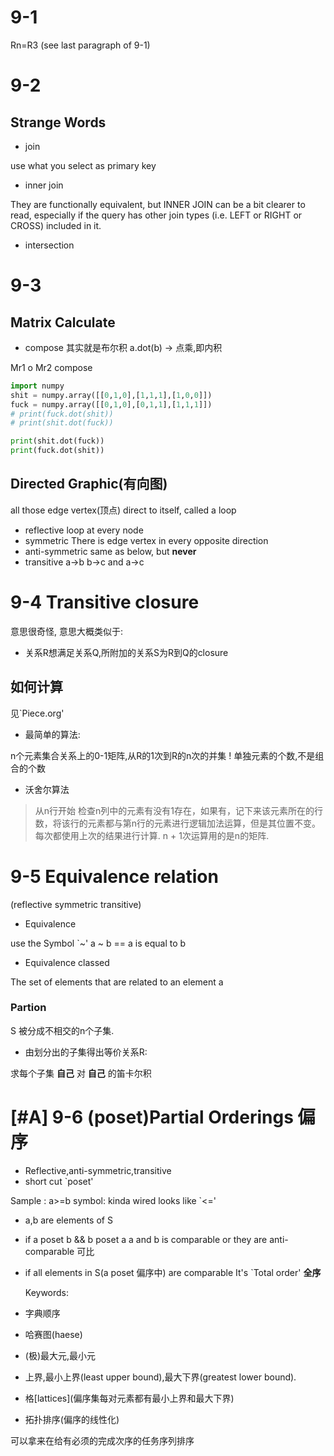 * 9-1
Rn=R3 (see last paragraph of 9-1)

* 9-2
** Strange Words
- join
use what you select as primary key
- inner join
They are functionally equivalent, but INNER JOIN can be a bit clearer to read, especially if the query has other join types (i.e. LEFT or RIGHT or CROSS) included in it.
- intersection



* 9-3

** Matrix Calculate
- compose
  其实就是布尔积
  a.dot(b) -> 点乘,即内积
Mr1 o Mr2
compose
#+begin_src python :results output
  import numpy
  shit = numpy.array([[0,1,0],[1,1,1],[1,0,0]])
  fuck = numpy.array([[0,1,0],[0,1,1],[1,1,1]])
  # print(fuck.dot(shit))
  # print(shit.dot(fuck))

  print(shit.dot(fuck))
  print(fuck.dot(shit))
#+end_src

#+RESULTS:
: [[0 1 1]
:  [1 3 2]
:  [0 1 0]]
: [[1 1 1]
:  [2 1 1]
:  [2 2 1]]

** Directed Graphic(有向图)
all those edge vertex(顶点) direct to itself, called a loop
- reflective
  loop at every node
- symmetric
  There is edge vertex in every opposite direction
- anti-symmetric
  same as below, but *never*
- transitive
  a->b b->c and a->c


* 9-4 Transitive closure
意思很奇怪,
意思大概类似于:
- 关系R想满足关系Q,所附加的关系S为R到Q的closure

** 如何计算
见`Piece.org'
- 最简单的算法:
n个元素集合关系上的0-1矩阵,从R的1次到R的n次的并集
! 单独元素的个数,不是组合的个数

- 沃舍尔算法
#+begin_quote
从n行开始
检查n列中的元素有没有1存在，如果有，记下来该元素所在的行数，将该行的元素都与第n行的元素进行逻辑加法运算，但是其位置不变。
每次都使用上次的结果进行计算.
n + 1次运算用的是n的矩阵.
#+end_quote

* 9-5 Equivalence relation
(reflective symmetric transitive)
- Equivalence
use the Symbol `~'
a ~ b == a is equal to b

- Equivalence classed
The set of elements that are related to an element a

***  Partion
S 被分成不相交的n个子集.
- 由划分出的子集得出等价关系R:
求每个子集 *自己* 对 *自己* 的笛卡尔积

* [#A] 9-6 (poset)Partial Orderings 偏序
- Reflective,anti-symmetric,transitive
- short cut `poset'
Sample : a>=b
symbol: kinda wired looks like `<='
- a,b are elements of S
- if a poset b && b poset a
  a and b is comparable
  or they are anti-comparable 可比

- if all elements in S(a poset 偏序中) are comparable
  It's `Total order' *全序*

  Keywords:
- 字典顺序

- 哈赛图(haese)

- (极)最大元,最小元
- 上界,最小上界(least upper bound),最大下界(greatest lower bound).
- 格[lattices](偏序集每对元素都有最小上界和最大下界)
- 拓扑排序(偏序的线性化)
可以拿来在给有必须的完成次序的任务序列排序


